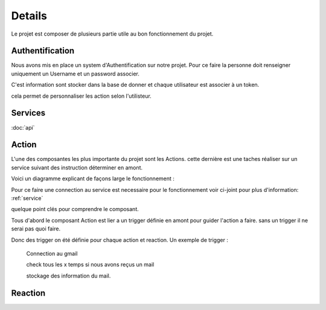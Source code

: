 Details
========

Le projet est composer de plusieurs partie utile au bon fonctionnement du projet.

Authentification
-----------------

Nous avons mis en place un system d'Authentification sur notre projet.
Pour ce faire la personne doit renseigner uniquement un Username et un password associer.

C'est information sont stocker dans la base de donner et chaque utilisateur est associer à un token.


cela permet de personnaliser les action selon l'utilisteur.


.. _service:

Services
---------

:doc:`api`

.. _action:

Action 
-------

L'une des composantes les plus importante du projet sont les Actions.
cette dernière est une taches réaliser sur un service suivant des instruction déterminer en amont.

Voici un diagramme explicant de façons large le fonctionnement :

.. image:: images/action.png
    :width: 400


Pour ce faire une connection au service est necessaire pour le fonctionnement voir ci-joint pour plus d'information: :ref:`service`

quelque point clés pour comprendre le composant.

Tous d'abord le composant Action est lier a un trigger définie en amont pour guider l'action a faire.
sans un trigger il ne serai pas quoi faire.

Donc des trigger on été définie pour chaque action et reaction.
Un exemple de trigger :
    
    Connection au gmail
    
    check tous les x temps si nous avons reçus un mail
    
    stockage des information du mail.

.. _reaction:

Reaction
---------
